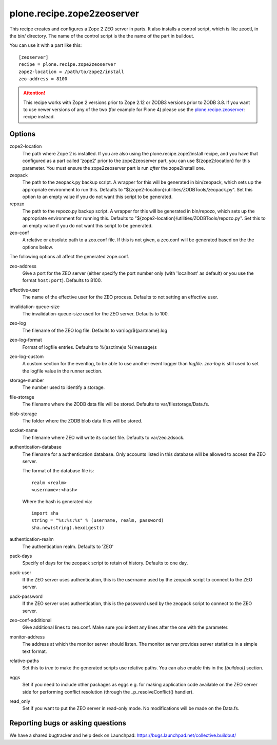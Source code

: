 plone.recipe.zope2zeoserver
===========================

This recipe creates and configures a Zope 2 ZEO server in parts. It also
installs a control script, which is like zeoctl, in the bin/ directory.
The name of the control script is the the name of the part in buildout.

You can use it with a part like this::

  [zeoserver]
  recipe = plone.recipe.zope2zeoserver
  zope2-location = /path/to/zope2/install
  zeo-address = 8100

.. ATTENTION::
  This recipe works with Zope 2 versions prior to Zope 2.12 or ZODB3
  versions prior to ZODB 3.8. If you want to use newer versions of any
  of the two (for example for Plone 4) please use the
  `plone.recipe.zeoserver`_: recipe instead.

.. _`plone.recipe.zeoserver`: http://pypi.python.org/pypi/plone.recipe.zeoserver


Options
-------

zope2-location
  The path where Zope 2 is installed. If you are also using the
  plone.recipe.zope2install recipe, and you have that configured as a part
  called 'zope2' prior to the zope2zeoserver part, you can use
  ${zope2:location} for this parameter. You must ensure the zope2zeoserver part
  is run *after* the zope2install one.

zeopack
  The path to the zeopack.py backup script. A wrapper for this will be
  generated in bin/zeopack, which sets up the appropriate environment to
  run this. Defaults to "${zope2-location}/utilities/ZODBTools/zeopack.py".
  Set this option to an empty value if you do not want this script to be
  generated.

repozo
  The path to the repozo.py backup script. A wrapper for this will be
  generated in bin/repozo, which sets up the appropriate environment for
  running this. Defaults to "${zope2-location}/utilities/ZODBTools/repozo.py".
  Set this to an empty value if you do not want this script to be generated.

zeo-conf
  A relative or absolute path to a zeo.conf file. If this is not given, a
  zeo.conf will be generated based on the the options below.

The following options all affect the generated zope.conf.

zeo-address
  Give a port for the ZEO server (either specify the port number only (with
  'localhost' as default) or you use the format ``host:port``). Defaults to 8100.

effective-user
  The name of the effective user for the ZEO process. Defaults to not setting
  an effective user.

invalidation-queue-size
  The invalidation-queue-size used for the ZEO server. Defaults to 100.

zeo-log
  The filename of the ZEO log file. Defaults to var/log/${partname}.log

zeo-log-format
  Format of logfile entries. Defaults to %(asctime)s %(message)s

zeo-log-custom
  A custom section for the eventlog, to be able to use another
  event logger than `logfile`. `zeo-log` is still used to set the logfile
  value in the runner section.

storage-number
  The number used to identify a storage.

file-storage
  The filename where the ZODB data file will be stored.
  Defaults to var/filestorage/Data.fs.

blob-storage
  The folder where the ZODB blob data files will be stored.

socket-name
  The filename where ZEO will write its socket file.
  Defaults to var/zeo.zdsock.

authentication-database
  The filename for a authentication database. Only accounts listed in this
  database will be allowed to access the ZEO server.

  The format of the database file is::

    realm <realm>
    <username>:<hash>

  Where the hash is generated via::

    import sha
    string = "%s:%s:%s" % (username, realm, password)
    sha.new(string).hexdigest()

authentication-realm
  The authentication realm. Defaults to 'ZEO'

pack-days
  Specify of days for the zeopack script to retain of history. Defaults to
  one day.

pack-user
  If the ZEO server uses authentication, this is the username used by the
  zeopack script to connect to the ZEO server.

pack-password
  If the ZEO server uses authentication, this is the password used by the
  zeopack script to connect to the ZEO server.

zeo-conf-additional
  Give additional lines to zeo.conf. Make sure you indent any lines after
  the one with the parameter.

monitor-address
  The address at which the monitor server should listen.
  The monitor server provides server statistics in a simple text format.

relative-paths
  Set this to `true` to make the generated scripts use relative
  paths. You can also enable this in the `[buildout]` section.

eggs
  Set if you need to include other packages as eggs e.g. for making
  application code available on the ZEO server side for performing
  conflict resolution (through the _p_resolveConflict() handler).

read_only
  Set if you want to put the ZEO server in read-only mode.
  No modifications will be made on the Data.fs.

Reporting bugs or asking questions
----------------------------------

We have a shared bugtracker and help desk on Launchpad:
https://bugs.launchpad.net/collective.buildout/
